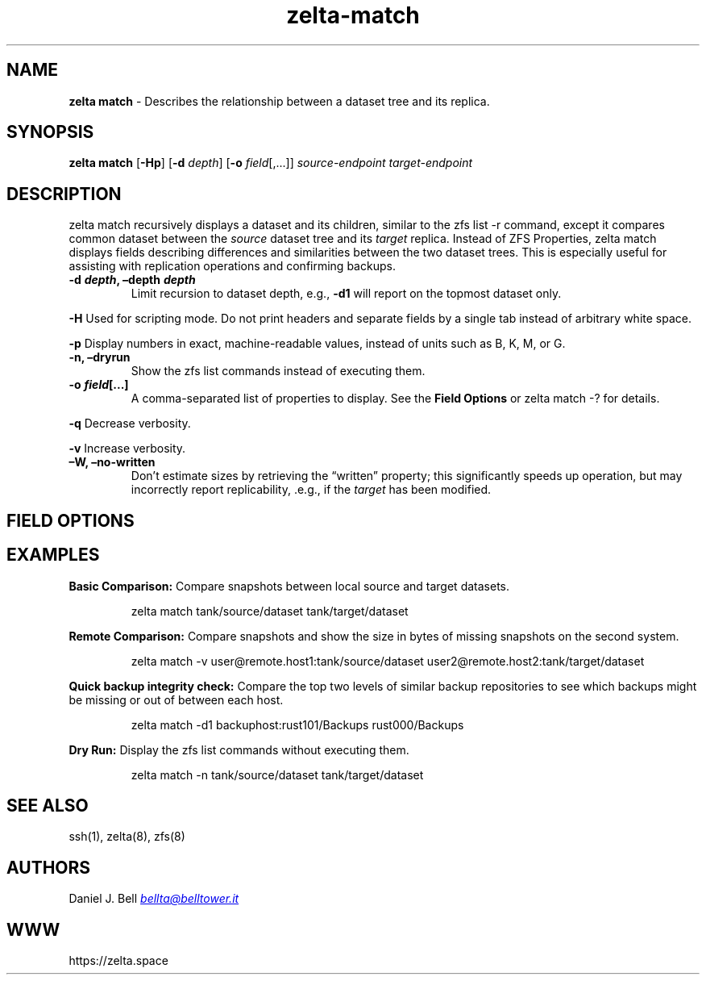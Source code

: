 '\" t
.\" Automatically generated by Pandoc 3.2
.\"
.TH "zelta\-match" "8" "" "" "System Manager\[cq]s Manual"
.SH NAME
\f[B]zelta match\f[R] \- Describes the relationship between a dataset
tree and its replica.
.SH SYNOPSIS
\f[B]zelta match\f[R] [\f[B]\-Hp\f[R]] [\f[B]\-d\f[R] \f[I]depth\f[R]]
[\f[B]\-o\f[R] \f[I]field\f[R][,\&...]] \f[I]source\-endpoint\f[R]
\f[I]target\-endpoint\f[R]
.SH DESCRIPTION
\f[CR]zelta match\f[R] recursively displays a dataset and its children,
similar to the \f[CR]zfs list \-r\f[R] command, except it compares
common dataset between the \f[I]source\f[R] dataset tree and its
\f[I]target\f[R] replica.
Instead of ZFS Properties, \f[CR]zelta match\f[R] displays fields
describing differences and similarities between the two dataset trees.
This is especially useful for assisting with replication operations and
confirming backups.
.TP
\f[B]\-d \f[BI]depth\f[B], \[en]depth \f[BI]depth\f[B]\f[R]
Limit recursion to dataset depth, e.g., \f[B]\-d1\f[R] will report on
the topmost dataset only.
.PP
\f[B]\-H\f[R] Used for scripting mode.
Do not print headers and separate fields by a single tab instead of
arbitrary white space.
.PP
\f[B]\-p\f[R] Display numbers in exact, machine\-readable values,
instead of units such as B, K, M, or G.
.TP
\f[B]\-n, \[en]dryrun\f[R]
Show the \f[CR]zfs list\f[R] commands instead of executing them.
.TP
\f[B]\-o \f[BI]field\f[B][\&...]\f[R]
A comma\-separated list of properties to display.
See the \f[B]Field Options\f[R] or \f[CR]zelta match \-?\f[R] for
details.
.PP
\f[B]\-q\f[R] Decrease verbosity.
.PP
\f[B]\-v\f[R] Increase verbosity.
.TP
\f[B]\[en]W, \[en]no\-written\f[R]
Don\[cq]t estimate sizes by retrieving the \[lq]written\[rq] property;
this significantly speeds up operation, but may incorrectly report
replicability, .e.g., if the \f[I]target\f[R] has been modified.
.SH FIELD OPTIONS
.PP
.TS
tab(@);
lw(12.9n) lw(57.1n).
T{
FIELD
T}@T{
VALUES
T}
_
T{
rel_name
T}@T{
\[cq]\[cq] for top or relative ds name
T}
T{
sync_code
T}@T{
octal bits describing ds sync state
T}
T{
match
T}@T{
matching snapshot (or source bookmark)
T}
T{
xfer_size
T}@T{
sum of unreplicated source snapshots
T}
T{
xfer_num
T}@T{
count of unreplicated source snapshots
T}
T{
src_name
T}@T{
full source ds name
T}
T{
src_first
T}@T{
first available source snapshot
T}
T{
src_next
T}@T{
source snapshot following `match'
T}
T{
src_last
T}@T{
most recent source snapshot
T}
T{
src_written
T}@T{
data written after last source snapshot
T}
T{
src_snaps
T}@T{
total source snapshots and bookmarks
T}
T{
tgt_name
T}@T{
full target ds name
T}
T{
tgt_first
T}@T{
first available target snapshot
T}
T{
tgt_next
T}@T{
target snapshot following `match'
T}
T{
tgt_last
T}@T{
most recent target snapshot
T}
T{
tgt_written
T}@T{
data written after last target snapshot
T}
T{
tgt_snaps
T}@T{
total target snapshots and bookmarks
T}
T{
info
T}@T{
description of the ds sync state
T}
.TE
.SH EXAMPLES
\f[B]Basic Comparison:\f[R] Compare snapshots between local source and
target datasets.
.IP
.EX
zelta match tank/source/dataset tank/target/dataset
.EE
.PP
\f[B]Remote Comparison:\f[R] Compare snapshots and show the size in
bytes of missing snapshots on the second system.
.IP
.EX
zelta match \-v user\[at]remote.host1:tank/source/dataset user2\[at]remote.host2:tank/target/dataset
.EE
.PP
\f[B]Quick backup integrity check:\f[R] Compare the top two levels of
similar backup repositories to see which backups might be missing or out
of between each host.
.IP
.EX
zelta match \-d1 backuphost:rust101/Backups rust000/Backups
.EE
.PP
\f[B]Dry Run:\f[R] Display the \f[CR]zfs list\f[R] commands without
executing them.
.IP
.EX
zelta match \-n tank/source/dataset tank/target/dataset
.EE
.SH SEE ALSO
ssh(1), zelta(8), zfs(8)
.SH AUTHORS
Daniel J. Bell \f[I]\c
.MT bellta@belltower.it
.ME \c
\f[R]
.SH WWW
https://zelta.space
